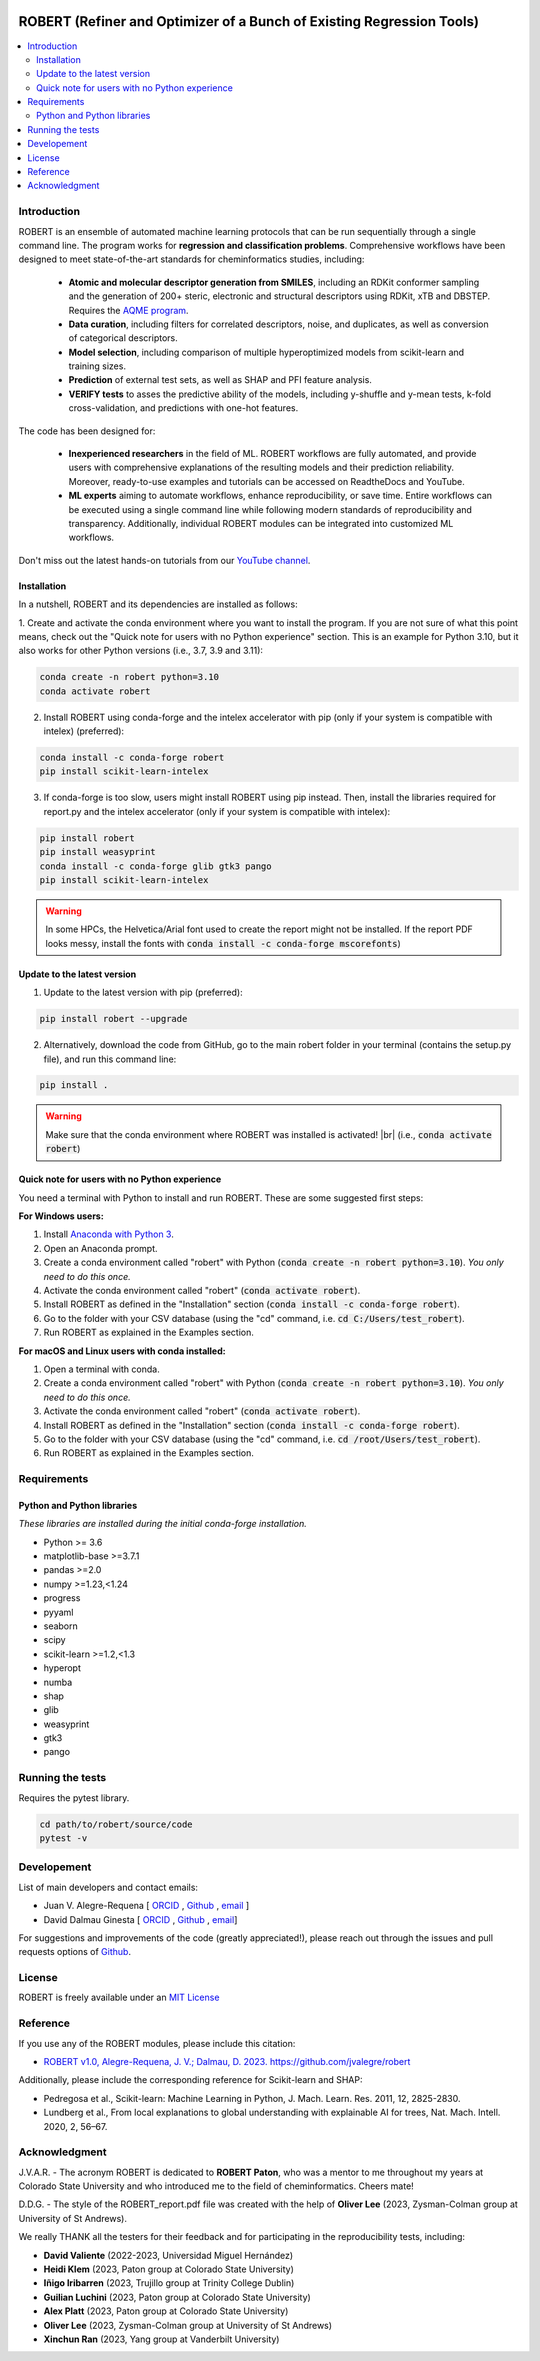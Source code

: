 .. robert-banner-start

.. |robert_banner| image:: ../Logos/Robert_logo.jpg

|robert_banner|

.. robert-banner-end

.. badges-start

.. |CircleCI| image:: https://img.shields.io/circleci/build/github/jvalegre/robert?label=Circle%20CI&logo=circleci
   :target: https://app.circleci.com/pipelines/github/jvalegre/robert

.. |Codecov| image:: https://img.shields.io/codecov/c/github/jvalegre/robert?label=Codecov&logo=codecov
   :target: https://anaconda.org/conda-forge/robert

.. |Downloads| image:: https://img.shields.io/conda/dn/conda-forge/robert?label=Downloads&logo=Anaconda
   :target: https://anaconda.org/conda-forge/robert

.. |ReadtheDocs| image:: https://img.shields.io/readthedocs/robert?label=Read%20the%20Docs&logo=readthedocs
   :target: https://robert.readthedocs.io
   :alt: Documentation Status

|CircleCI|
|Codecov|
|Downloads|
|ReadtheDocs|

.. badges-end

.. checkboxes-start

.. |check| raw:: html

    <input checked=""  type="checkbox">

.. |check_| raw:: html

    <input checked=""  disabled="" type="checkbox">

.. *  raw:: html

    <input type="checkbox">

.. |uncheck_| raw:: html

    <input disabled="" type="checkbox">

.. checkboxes-end

======================================================================
ROBERT (Refiner and Optimizer of a Bunch of Existing Regression Tools)
======================================================================

.. contents::
   :local:

Introduction
------------

.. introduction-start

ROBERT is an ensemble of automated machine learning protocols that can be run sequentially 
through a single command line. The program works for **regression and classification problems**.
Comprehensive workflows have been designed to meet state-of-the-art standards for cheminformatics 
studies, including:

   *  **Atomic and molecular descriptor generation from SMILES**, including an RDKit conformer sampling and 
      the generation of 200+ steric, electronic and structural descriptors using RDKit, xTB and DBSTEP. 
      Requires the `AQME program <https://aqme.readthedocs.io>`__.  
   *  **Data curation**, including filters for correlated descriptors, noise, and duplicates, 
      as well as conversion of categorical descriptors.  
   *  **Model selection**, including comparison of multiple hyperoptimized models from 
      scikit-learn and training sizes.  
   *  **Prediction** of external test sets, as well as SHAP and PFI feature analysis.  
   *  **VERIFY tests** to asses the predictive ability of the models, including y-shuffle
      and y-mean tests, k-fold cross-validation, and predictions with one-hot features.  

The code has been designed for:

   *  **Inexperienced researchers** in the field of ML. ROBERT workflows are fully automated, and provide 
      users with comprehensive explanations of the resulting models and their prediction reliability. 
      Moreover, ready-to-use examples and tutorials can be accessed on ReadtheDocs and YouTube. 
   *  **ML experts** aiming to automate workflows, enhance reproducibility, or save time. Entire workflows 
      can be executed using a single command line while following modern standards of reproducibility and 
      transparency. Additionally, individual ROBERT modules can be integrated into customized ML workflows. 

Don't miss out the latest hands-on tutorials from our 
`YouTube channel <https://www.youtube.com/channel/UCHRqI8N61bYxWV9BjbUI4Xw>`_.  

.. introduction-end

.. installation-start

Installation
++++++++++++

In a nutshell, ROBERT and its dependencies are installed as follows:

1. Create and activate the conda environment where you want to install the program. If you are not sure of what 
this point means, check out the "Quick note for users with no Python experience" section. This is an example for Python 3.10, but 
it also works for other Python versions (i.e., 3.7, 3.9 and 3.11):

.. code-block:: shell 
   
   conda create -n robert python=3.10
   conda activate robert

2. Install ROBERT using conda-forge and the intelex accelerator with pip (only if your system is compatible with intelex) (preferred):  

.. code-block:: shell 
   
   conda install -c conda-forge robert
   pip install scikit-learn-intelex

3. If conda-forge is too slow, users might install ROBERT using pip instead. Then, install the libraries required for report.py and the intelex accelerator (only if your system is compatible with intelex):  

.. code-block:: shell

   pip install robert
   pip install weasyprint
   conda install -c conda-forge glib gtk3 pango
   pip install scikit-learn-intelex

.. warning::

   In some HPCs, the Helvetica/Arial font used to create the report might not be installed. If the report PDF 
   looks messy, install the fonts with :code:`conda install -c conda-forge mscorefonts`)

.. installation-end 

.. update-start 

Update to the latest version
++++++++++++++++++++++++++++

1. Update to the latest version with pip (preferred):  

.. code-block:: shell

   pip install robert --upgrade

2. Alternatively, download the code from GitHub, go to the main robert folder in your terminal (contains the setup.py file), and run this command line:  

.. code-block:: shell

   pip install .

.. |br| raw:: html

   <br />

.. warning::

   Make sure that the conda environment where ROBERT was installed is activated! |br| (i.e., :code:`conda activate robert`)

.. update-end 

.. note-start 

Quick note for users with no Python experience
++++++++++++++++++++++++++++++++++++++++++++++

You need a terminal with Python to install and run ROBERT. These are some suggested first steps:  

**For Windows users:**

1. Install `Anaconda with Python 3 <https://docs.anaconda.com/free/anaconda/install/windows/>`__.  

2. Open an Anaconda prompt.

3. Create a conda environment called "robert" with Python (:code:`conda create -n robert python=3.10`). 
   *You only need to do this once.*

4. Activate the conda environment called "robert" (:code:`conda activate robert`).

5. Install ROBERT as defined in the "Installation" section (:code:`conda install -c conda-forge robert`).

6. Go to the folder with your CSV database (using the "cd" command, i.e. :code:`cd C:/Users/test_robert`).

7. Run ROBERT as explained in the Examples section.

**For macOS and Linux users with conda installed:**

1. Open a terminal with conda.

2. Create a conda environment called "robert" with Python (:code:`conda create -n robert python=3.10`). 
   *You only need to do this once.*

3. Activate the conda environment called "robert" (:code:`conda activate robert`).

4. Install ROBERT as defined in the "Installation" section (:code:`conda install -c conda-forge robert`).

5. Go to the folder with your CSV database (using the "cd" command, i.e. :code:`cd /root/Users/test_robert`).

6. Run ROBERT as explained in the Examples section.

.. note-end 

.. requirements-start

Requirements
------------

Python and Python libraries
+++++++++++++++++++++++++++

*These libraries are installed during the initial conda-forge installation.*  

*  Python >= 3.6
*  matplotlib-base >=3.7.1
*  pandas >=2.0
*  numpy >=1.23,<1.24
*  progress
*  pyyaml
*  seaborn
*  scipy
*  scikit-learn >=1.2,<1.3
*  hyperopt
*  numba
*  shap
*  glib
*  weasyprint
*  gtk3
*  pango

.. requirements-end

.. tests-start

Running the tests
-----------------

Requires the pytest library. 

.. code-block:: shell

   cd path/to/robert/source/code
   pytest -v

.. tests-end

Developement
------------

.. developers-start 

List of main developers and contact emails:  

*  Juan V. Alegre-Requena [
   `ORCID <https://orcid.org/0000-0002-0769-7168>`__ , 
   `Github <https://github.com/jvalegre>`__ , 
   `email <jv.alegre@csic.es>`__ ]
*  David Dalmau Ginesta [
   `ORCID <https://orcid.org/0000-0002-2506-6546>`__ , 
   `Github <https://github.com/ddgunizar>`__ , 
   `email <ddalmau@unizar.es>`__]

For suggestions and improvements of the code (greatly appreciated!), please 
reach out through the issues and pull requests options of `Github <https://github.com/jvalegre/robert>`__.

.. developers-end

License
-------

.. license-start 

ROBERT is freely available under an `MIT License <https://opensource.org/licenses/MIT>`__  

.. license-end

Reference
---------

.. reference-start

If you use any of the ROBERT modules, please include this citation:  

* `ROBERT v1.0, Alegre-Requena, J. V.; Dalmau, D. 2023. https://github.com/jvalegre/robert <https://github.com/jvalegre/robert>`__  
  
Additionally, please include the corresponding reference for Scikit-learn and SHAP:  

* Pedregosa et al., Scikit-learn: Machine Learning in Python, J. Mach. Learn. Res. 2011, 12, 2825-2830.  
* Lundberg et al., From local explanations to global understanding with explainable AI for trees, Nat. Mach. Intell. 2020, 2, 56–67.  

.. reference-end

Acknowledgment
--------------

.. acknowledgment-start

J.V.A.R. - The acronym ROBERT is dedicated to **ROBERT Paton**, who was a mentor to me throughout my years at Colorado State University and who introduced me to the field of cheminformatics. Cheers mate!

D.D.G. - The style of the ROBERT_report.pdf file was created with the help of **Oliver Lee** (2023, Zysman-Colman group at University of St Andrews).

We really THANK all the testers for their feedback and for participating in the reproducibility tests, including:

* **David Valiente** (2022-2023, Universidad Miguel Hernández)
* **Heidi Klem** (2023, Paton group at Colorado State University)
* **Iñigo Iribarren** (2023, Trujillo group at Trinity College Dublin)
* **Guilian Luchini** (2023, Paton group at Colorado State University)
* **Alex Platt** (2023, Paton group at Colorado State University)
* **Oliver Lee** (2023, Zysman-Colman group at University of St Andrews)
* **Xinchun Ran** (2023, Yang group at Vanderbilt University)

.. acknowledgment-end
